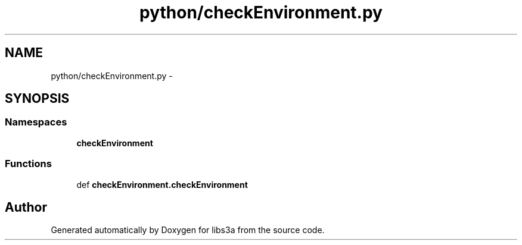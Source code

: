 .TH "python/checkEnvironment.py" 3 "Fri Mar 27 2015" "libs3a" \" -*- nroff -*-
.ad l
.nh
.SH NAME
python/checkEnvironment.py \- 
.SH SYNOPSIS
.br
.PP
.SS "Namespaces"

.in +1c
.ti -1c
.RI "\fBcheckEnvironment\fP"
.br
.in -1c
.SS "Functions"

.in +1c
.ti -1c
.RI "def \fBcheckEnvironment\&.checkEnvironment\fP"
.br
.in -1c
.SH "Author"
.PP 
Generated automatically by Doxygen for libs3a from the source code\&.
